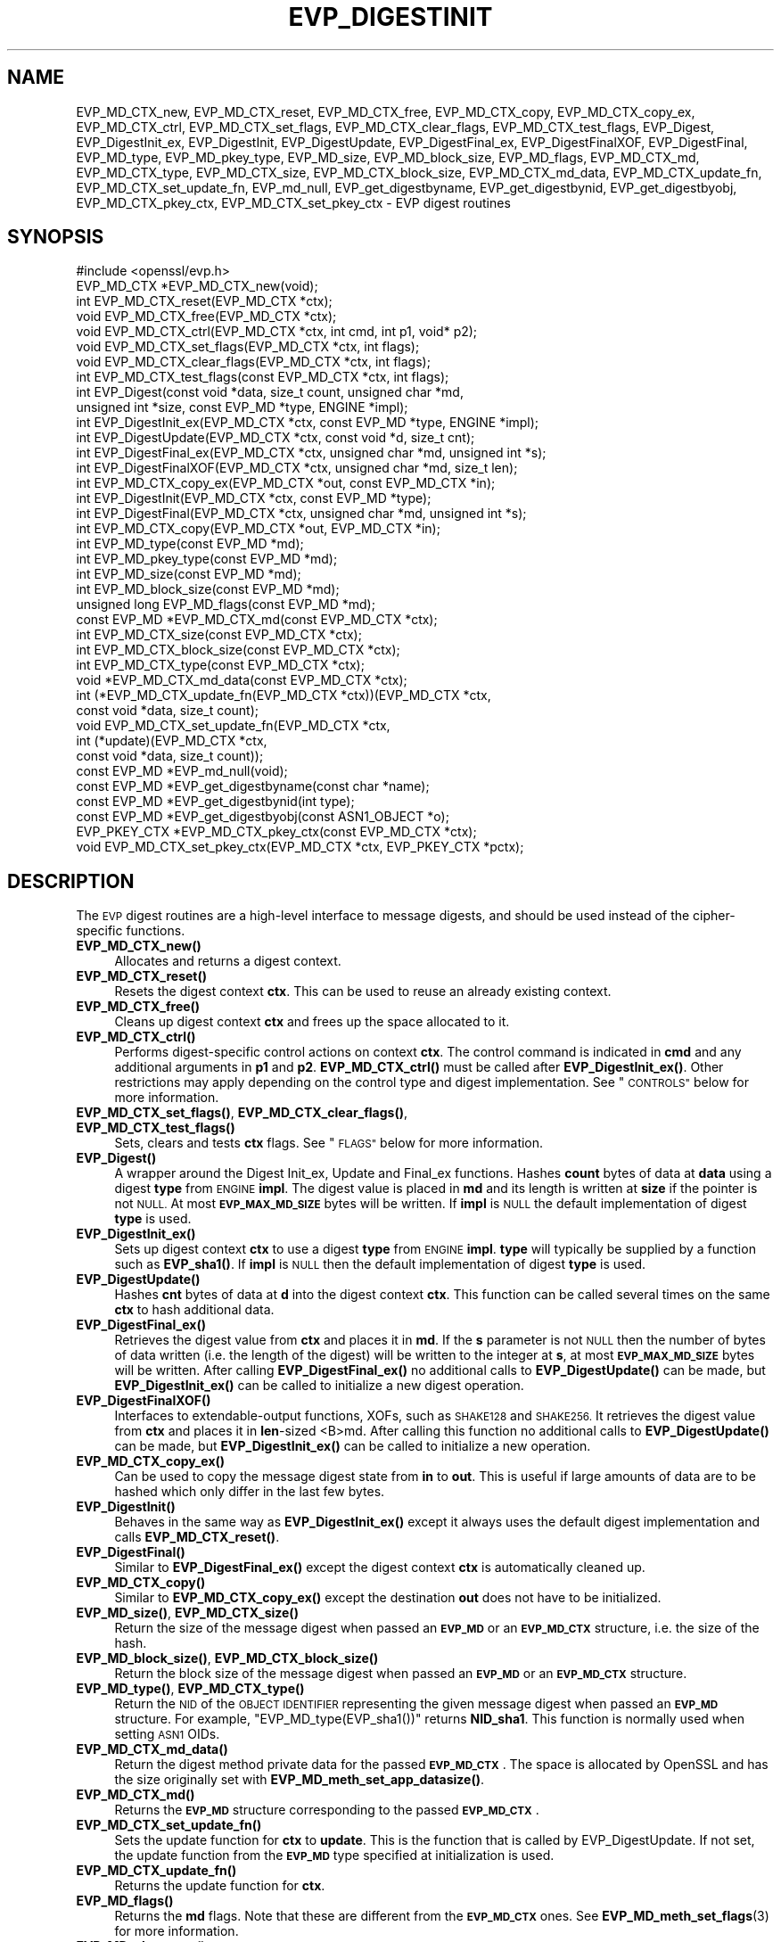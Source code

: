 .\" Automatically generated by Pod::Man 4.11 (Pod::Simple 3.35)
.\"
.\" Standard preamble:
.\" ========================================================================
.de Sp \" Vertical space (when we can't use .PP)
.if t .sp .5v
.if n .sp
..
.de Vb \" Begin verbatim text
.ft CW
.nf
.ne \\$1
..
.de Ve \" End verbatim text
.ft R
.fi
..
.\" Set up some character translations and predefined strings.  \*(-- will
.\" give an unbreakable dash, \*(PI will give pi, \*(L" will give a left
.\" double quote, and \*(R" will give a right double quote.  \*(C+ will
.\" give a nicer C++.  Capital omega is used to do unbreakable dashes and
.\" therefore won't be available.  \*(C` and \*(C' expand to `' in nroff,
.\" nothing in troff, for use with C<>.
.tr \(*W-
.ds C+ C\v'-.1v'\h'-1p'\s-2+\h'-1p'+\s0\v'.1v'\h'-1p'
.ie n \{\
.    ds -- \(*W-
.    ds PI pi
.    if (\n(.H=4u)&(1m=24u) .ds -- \(*W\h'-12u'\(*W\h'-12u'-\" diablo 10 pitch
.    if (\n(.H=4u)&(1m=20u) .ds -- \(*W\h'-12u'\(*W\h'-8u'-\"  diablo 12 pitch
.    ds L" ""
.    ds R" ""
.    ds C` ""
.    ds C' ""
'br\}
.el\{\
.    ds -- \|\(em\|
.    ds PI \(*p
.    ds L" ``
.    ds R" ''
.    ds C`
.    ds C'
'br\}
.\"
.\" Escape single quotes in literal strings from groff's Unicode transform.
.ie \n(.g .ds Aq \(aq
.el       .ds Aq '
.\"
.\" If the F register is >0, we'll generate index entries on stderr for
.\" titles (.TH), headers (.SH), subsections (.SS), items (.Ip), and index
.\" entries marked with X<> in POD.  Of course, you'll have to process the
.\" output yourself in some meaningful fashion.
.\"
.\" Avoid warning from groff about undefined register 'F'.
.de IX
..
.nr rF 0
.if \n(.g .if rF .nr rF 1
.if (\n(rF:(\n(.g==0)) \{\
.    if \nF \{\
.        de IX
.        tm Index:\\$1\t\\n%\t"\\$2"
..
.        if !\nF==2 \{\
.            nr % 0
.            nr F 2
.        \}
.    \}
.\}
.rr rF
.\"
.\" Accent mark definitions (@(#)ms.acc 1.5 88/02/08 SMI; from UCB 4.2).
.\" Fear.  Run.  Save yourself.  No user-serviceable parts.
.    \" fudge factors for nroff and troff
.if n \{\
.    ds #H 0
.    ds #V .8m
.    ds #F .3m
.    ds #[ \f1
.    ds #] \fP
.\}
.if t \{\
.    ds #H ((1u-(\\\\n(.fu%2u))*.13m)
.    ds #V .6m
.    ds #F 0
.    ds #[ \&
.    ds #] \&
.\}
.    \" simple accents for nroff and troff
.if n \{\
.    ds ' \&
.    ds ` \&
.    ds ^ \&
.    ds , \&
.    ds ~ ~
.    ds /
.\}
.if t \{\
.    ds ' \\k:\h'-(\\n(.wu*8/10-\*(#H)'\'\h"|\\n:u"
.    ds ` \\k:\h'-(\\n(.wu*8/10-\*(#H)'\`\h'|\\n:u'
.    ds ^ \\k:\h'-(\\n(.wu*10/11-\*(#H)'^\h'|\\n:u'
.    ds , \\k:\h'-(\\n(.wu*8/10)',\h'|\\n:u'
.    ds ~ \\k:\h'-(\\n(.wu-\*(#H-.1m)'~\h'|\\n:u'
.    ds / \\k:\h'-(\\n(.wu*8/10-\*(#H)'\z\(sl\h'|\\n:u'
.\}
.    \" troff and (daisy-wheel) nroff accents
.ds : \\k:\h'-(\\n(.wu*8/10-\*(#H+.1m+\*(#F)'\v'-\*(#V'\z.\h'.2m+\*(#F'.\h'|\\n:u'\v'\*(#V'
.ds 8 \h'\*(#H'\(*b\h'-\*(#H'
.ds o \\k:\h'-(\\n(.wu+\w'\(de'u-\*(#H)/2u'\v'-.3n'\*(#[\z\(de\v'.3n'\h'|\\n:u'\*(#]
.ds d- \h'\*(#H'\(pd\h'-\w'~'u'\v'-.25m'\f2\(hy\fP\v'.25m'\h'-\*(#H'
.ds D- D\\k:\h'-\w'D'u'\v'-.11m'\z\(hy\v'.11m'\h'|\\n:u'
.ds th \*(#[\v'.3m'\s+1I\s-1\v'-.3m'\h'-(\w'I'u*2/3)'\s-1o\s+1\*(#]
.ds Th \*(#[\s+2I\s-2\h'-\w'I'u*3/5'\v'-.3m'o\v'.3m'\*(#]
.ds ae a\h'-(\w'a'u*4/10)'e
.ds Ae A\h'-(\w'A'u*4/10)'E
.    \" corrections for vroff
.if v .ds ~ \\k:\h'-(\\n(.wu*9/10-\*(#H)'\s-2\u~\d\s+2\h'|\\n:u'
.if v .ds ^ \\k:\h'-(\\n(.wu*10/11-\*(#H)'\v'-.4m'^\v'.4m'\h'|\\n:u'
.    \" for low resolution devices (crt and lpr)
.if \n(.H>23 .if \n(.V>19 \
\{\
.    ds : e
.    ds 8 ss
.    ds o a
.    ds d- d\h'-1'\(ga
.    ds D- D\h'-1'\(hy
.    ds th \o'bp'
.    ds Th \o'LP'
.    ds ae ae
.    ds Ae AE
.\}
.rm #[ #] #H #V #F C
.\" ========================================================================
.\"
.IX Title "EVP_DIGESTINIT 3"
.TH EVP_DIGESTINIT 3 "2023-06-19" "1.1.1k" "OpenSSL"
.\" For nroff, turn off justification.  Always turn off hyphenation; it makes
.\" way too many mistakes in technical documents.
.if n .ad l
.nh
.SH "NAME"
EVP_MD_CTX_new, EVP_MD_CTX_reset, EVP_MD_CTX_free, EVP_MD_CTX_copy, EVP_MD_CTX_copy_ex, EVP_MD_CTX_ctrl, EVP_MD_CTX_set_flags, EVP_MD_CTX_clear_flags, EVP_MD_CTX_test_flags, EVP_Digest, EVP_DigestInit_ex, EVP_DigestInit, EVP_DigestUpdate, EVP_DigestFinal_ex, EVP_DigestFinalXOF, EVP_DigestFinal, EVP_MD_type, EVP_MD_pkey_type, EVP_MD_size, EVP_MD_block_size, EVP_MD_flags, EVP_MD_CTX_md, EVP_MD_CTX_type, EVP_MD_CTX_size, EVP_MD_CTX_block_size, EVP_MD_CTX_md_data, EVP_MD_CTX_update_fn, EVP_MD_CTX_set_update_fn, EVP_md_null, EVP_get_digestbyname, EVP_get_digestbynid, EVP_get_digestbyobj, EVP_MD_CTX_pkey_ctx, EVP_MD_CTX_set_pkey_ctx \- EVP digest routines
.SH "SYNOPSIS"
.IX Header "SYNOPSIS"
.Vb 1
\& #include <openssl/evp.h>
\&
\& EVP_MD_CTX *EVP_MD_CTX_new(void);
\& int EVP_MD_CTX_reset(EVP_MD_CTX *ctx);
\& void EVP_MD_CTX_free(EVP_MD_CTX *ctx);
\& void EVP_MD_CTX_ctrl(EVP_MD_CTX *ctx, int cmd, int p1, void* p2);
\& void EVP_MD_CTX_set_flags(EVP_MD_CTX *ctx, int flags);
\& void EVP_MD_CTX_clear_flags(EVP_MD_CTX *ctx, int flags);
\& int EVP_MD_CTX_test_flags(const EVP_MD_CTX *ctx, int flags);
\&
\& int EVP_Digest(const void *data, size_t count, unsigned char *md,
\&                unsigned int *size, const EVP_MD *type, ENGINE *impl);
\& int EVP_DigestInit_ex(EVP_MD_CTX *ctx, const EVP_MD *type, ENGINE *impl);
\& int EVP_DigestUpdate(EVP_MD_CTX *ctx, const void *d, size_t cnt);
\& int EVP_DigestFinal_ex(EVP_MD_CTX *ctx, unsigned char *md, unsigned int *s);
\& int EVP_DigestFinalXOF(EVP_MD_CTX *ctx, unsigned char *md, size_t len);
\&
\& int EVP_MD_CTX_copy_ex(EVP_MD_CTX *out, const EVP_MD_CTX *in);
\&
\& int EVP_DigestInit(EVP_MD_CTX *ctx, const EVP_MD *type);
\& int EVP_DigestFinal(EVP_MD_CTX *ctx, unsigned char *md, unsigned int *s);
\&
\& int EVP_MD_CTX_copy(EVP_MD_CTX *out, EVP_MD_CTX *in);
\&
\& int EVP_MD_type(const EVP_MD *md);
\& int EVP_MD_pkey_type(const EVP_MD *md);
\& int EVP_MD_size(const EVP_MD *md);
\& int EVP_MD_block_size(const EVP_MD *md);
\& unsigned long EVP_MD_flags(const EVP_MD *md);
\&
\& const EVP_MD *EVP_MD_CTX_md(const EVP_MD_CTX *ctx);
\& int EVP_MD_CTX_size(const EVP_MD_CTX *ctx);
\& int EVP_MD_CTX_block_size(const EVP_MD_CTX *ctx);
\& int EVP_MD_CTX_type(const EVP_MD_CTX *ctx);
\& void *EVP_MD_CTX_md_data(const EVP_MD_CTX *ctx);
\& int (*EVP_MD_CTX_update_fn(EVP_MD_CTX *ctx))(EVP_MD_CTX *ctx,
\&                                              const void *data, size_t count);
\& void EVP_MD_CTX_set_update_fn(EVP_MD_CTX *ctx,
\&                               int (*update)(EVP_MD_CTX *ctx,
\&                                             const void *data, size_t count));
\&
\& const EVP_MD *EVP_md_null(void);
\&
\& const EVP_MD *EVP_get_digestbyname(const char *name);
\& const EVP_MD *EVP_get_digestbynid(int type);
\& const EVP_MD *EVP_get_digestbyobj(const ASN1_OBJECT *o);
\&
\& EVP_PKEY_CTX *EVP_MD_CTX_pkey_ctx(const EVP_MD_CTX *ctx);
\& void EVP_MD_CTX_set_pkey_ctx(EVP_MD_CTX *ctx, EVP_PKEY_CTX *pctx);
.Ve
.SH "DESCRIPTION"
.IX Header "DESCRIPTION"
The \s-1EVP\s0 digest routines are a high-level interface to message digests,
and should be used instead of the cipher-specific functions.
.IP "\fBEVP_MD_CTX_new()\fR" 4
.IX Item "EVP_MD_CTX_new()"
Allocates and returns a digest context.
.IP "\fBEVP_MD_CTX_reset()\fR" 4
.IX Item "EVP_MD_CTX_reset()"
Resets the digest context \fBctx\fR.  This can be used to reuse an already
existing context.
.IP "\fBEVP_MD_CTX_free()\fR" 4
.IX Item "EVP_MD_CTX_free()"
Cleans up digest context \fBctx\fR and frees up the space allocated to it.
.IP "\fBEVP_MD_CTX_ctrl()\fR" 4
.IX Item "EVP_MD_CTX_ctrl()"
Performs digest-specific control actions on context \fBctx\fR. The control command
is indicated in \fBcmd\fR and any additional arguments in \fBp1\fR and \fBp2\fR.
\&\fBEVP_MD_CTX_ctrl()\fR must be called after \fBEVP_DigestInit_ex()\fR. Other restrictions
may apply depending on the control type and digest implementation.
See \*(L"\s-1CONTROLS\*(R"\s0 below for more information.
.IP "\fBEVP_MD_CTX_set_flags()\fR, \fBEVP_MD_CTX_clear_flags()\fR, \fBEVP_MD_CTX_test_flags()\fR" 4
.IX Item "EVP_MD_CTX_set_flags(), EVP_MD_CTX_clear_flags(), EVP_MD_CTX_test_flags()"
Sets, clears and tests \fBctx\fR flags.  See \*(L"\s-1FLAGS\*(R"\s0 below for more information.
.IP "\fBEVP_Digest()\fR" 4
.IX Item "EVP_Digest()"
A wrapper around the Digest Init_ex, Update and Final_ex functions.
Hashes \fBcount\fR bytes of data at \fBdata\fR using a digest \fBtype\fR from \s-1ENGINE\s0
\&\fBimpl\fR. The digest value is placed in \fBmd\fR and its length is written at \fBsize\fR
if the pointer is not \s-1NULL.\s0 At most \fB\s-1EVP_MAX_MD_SIZE\s0\fR bytes will be written.
If \fBimpl\fR is \s-1NULL\s0 the default implementation of digest \fBtype\fR is used.
.IP "\fBEVP_DigestInit_ex()\fR" 4
.IX Item "EVP_DigestInit_ex()"
Sets up digest context \fBctx\fR to use a digest \fBtype\fR from \s-1ENGINE\s0 \fBimpl\fR.
\&\fBtype\fR will typically be supplied by a function such as \fBEVP_sha1()\fR.  If
\&\fBimpl\fR is \s-1NULL\s0 then the default implementation of digest \fBtype\fR is used.
.IP "\fBEVP_DigestUpdate()\fR" 4
.IX Item "EVP_DigestUpdate()"
Hashes \fBcnt\fR bytes of data at \fBd\fR into the digest context \fBctx\fR. This
function can be called several times on the same \fBctx\fR to hash additional
data.
.IP "\fBEVP_DigestFinal_ex()\fR" 4
.IX Item "EVP_DigestFinal_ex()"
Retrieves the digest value from \fBctx\fR and places it in \fBmd\fR. If the \fBs\fR
parameter is not \s-1NULL\s0 then the number of bytes of data written (i.e. the
length of the digest) will be written to the integer at \fBs\fR, at most
\&\fB\s-1EVP_MAX_MD_SIZE\s0\fR bytes will be written.  After calling \fBEVP_DigestFinal_ex()\fR
no additional calls to \fBEVP_DigestUpdate()\fR can be made, but
\&\fBEVP_DigestInit_ex()\fR can be called to initialize a new digest operation.
.IP "\fBEVP_DigestFinalXOF()\fR" 4
.IX Item "EVP_DigestFinalXOF()"
Interfaces to extendable-output functions, XOFs, such as \s-1SHAKE128\s0 and \s-1SHAKE256.\s0
It retrieves the digest value from \fBctx\fR and places it in \fBlen\fR\-sized <B>md.
After calling this function no additional calls to \fBEVP_DigestUpdate()\fR can be
made, but \fBEVP_DigestInit_ex()\fR can be called to initialize a new operation.
.IP "\fBEVP_MD_CTX_copy_ex()\fR" 4
.IX Item "EVP_MD_CTX_copy_ex()"
Can be used to copy the message digest state from \fBin\fR to \fBout\fR. This is
useful if large amounts of data are to be hashed which only differ in the last
few bytes.
.IP "\fBEVP_DigestInit()\fR" 4
.IX Item "EVP_DigestInit()"
Behaves in the same way as \fBEVP_DigestInit_ex()\fR except it always uses the
default digest implementation and calls \fBEVP_MD_CTX_reset()\fR.
.IP "\fBEVP_DigestFinal()\fR" 4
.IX Item "EVP_DigestFinal()"
Similar to \fBEVP_DigestFinal_ex()\fR except the digest context \fBctx\fR is
automatically cleaned up.
.IP "\fBEVP_MD_CTX_copy()\fR" 4
.IX Item "EVP_MD_CTX_copy()"
Similar to \fBEVP_MD_CTX_copy_ex()\fR except the destination \fBout\fR does not have to
be initialized.
.IP "\fBEVP_MD_size()\fR, \fBEVP_MD_CTX_size()\fR" 4
.IX Item "EVP_MD_size(), EVP_MD_CTX_size()"
Return the size of the message digest when passed an \fB\s-1EVP_MD\s0\fR or an
\&\fB\s-1EVP_MD_CTX\s0\fR structure, i.e. the size of the hash.
.IP "\fBEVP_MD_block_size()\fR, \fBEVP_MD_CTX_block_size()\fR" 4
.IX Item "EVP_MD_block_size(), EVP_MD_CTX_block_size()"
Return the block size of the message digest when passed an \fB\s-1EVP_MD\s0\fR or an
\&\fB\s-1EVP_MD_CTX\s0\fR structure.
.IP "\fBEVP_MD_type()\fR, \fBEVP_MD_CTX_type()\fR" 4
.IX Item "EVP_MD_type(), EVP_MD_CTX_type()"
Return the \s-1NID\s0 of the \s-1OBJECT IDENTIFIER\s0 representing the given message digest
when passed an \fB\s-1EVP_MD\s0\fR structure.  For example, \f(CW\*(C`EVP_MD_type(EVP_sha1())\*(C'\fR
returns \fBNID_sha1\fR. This function is normally used when setting \s-1ASN1\s0 OIDs.
.IP "\fBEVP_MD_CTX_md_data()\fR" 4
.IX Item "EVP_MD_CTX_md_data()"
Return the digest method private data for the passed \fB\s-1EVP_MD_CTX\s0\fR.
The space is allocated by OpenSSL and has the size originally set with
\&\fBEVP_MD_meth_set_app_datasize()\fR.
.IP "\fBEVP_MD_CTX_md()\fR" 4
.IX Item "EVP_MD_CTX_md()"
Returns the \fB\s-1EVP_MD\s0\fR structure corresponding to the passed \fB\s-1EVP_MD_CTX\s0\fR.
.IP "\fBEVP_MD_CTX_set_update_fn()\fR" 4
.IX Item "EVP_MD_CTX_set_update_fn()"
Sets the update function for \fBctx\fR to \fBupdate\fR.
This is the function that is called by EVP_DigestUpdate. If not set, the
update function from the \fB\s-1EVP_MD\s0\fR type specified at initialization is used.
.IP "\fBEVP_MD_CTX_update_fn()\fR" 4
.IX Item "EVP_MD_CTX_update_fn()"
Returns the update function for \fBctx\fR.
.IP "\fBEVP_MD_flags()\fR" 4
.IX Item "EVP_MD_flags()"
Returns the \fBmd\fR flags. Note that these are different from the \fB\s-1EVP_MD_CTX\s0\fR
ones. See \fBEVP_MD_meth_set_flags\fR\|(3) for more information.
.IP "\fBEVP_MD_pkey_type()\fR" 4
.IX Item "EVP_MD_pkey_type()"
Returns the \s-1NID\s0 of the public key signing algorithm associated with this
digest. For example \fBEVP_sha1()\fR is associated with \s-1RSA\s0 so this will return
\&\fBNID_sha1WithRSAEncryption\fR. Since digests and signature algorithms are no
longer linked this function is only retained for compatibility reasons.
.IP "\fBEVP_md_null()\fR" 4
.IX Item "EVP_md_null()"
A \*(L"null\*(R" message digest that does nothing: i.e. the hash it returns is of zero
length.
.IP "\fBEVP_get_digestbyname()\fR, \fBEVP_get_digestbynid()\fR, \fBEVP_get_digestbyobj()\fR" 4
.IX Item "EVP_get_digestbyname(), EVP_get_digestbynid(), EVP_get_digestbyobj()"
Returns an \fB\s-1EVP_MD\s0\fR structure when passed a digest name, a digest \fB\s-1NID\s0\fR or an
\&\fB\s-1ASN1_OBJECT\s0\fR structure respectively.
.IP "\fBEVP_MD_CTX_pkey_ctx()\fR" 4
.IX Item "EVP_MD_CTX_pkey_ctx()"
Returns the \fB\s-1EVP_PKEY_CTX\s0\fR assigned to \fBctx\fR. The returned pointer should not
be freed by the caller.
.IP "\fBEVP_MD_CTX_set_pkey_ctx()\fR" 4
.IX Item "EVP_MD_CTX_set_pkey_ctx()"
Assigns an \fB\s-1EVP_PKEY_CTX\s0\fR to \fB\s-1EVP_MD_CTX\s0\fR. This is usually used to provide
a customized \fB\s-1EVP_PKEY_CTX\s0\fR to \fBEVP_DigestSignInit\fR\|(3) or
\&\fBEVP_DigestVerifyInit\fR\|(3). The \fBpctx\fR passed to this function should be freed
by the caller. A \s-1NULL\s0 \fBpctx\fR pointer is also allowed to clear the \fB\s-1EVP_PKEY_CTX\s0\fR
assigned to \fBctx\fR. In such case, freeing the cleared \fB\s-1EVP_PKEY_CTX\s0\fR or not
depends on how the \fB\s-1EVP_PKEY_CTX\s0\fR is created.
.SH "CONTROLS"
.IX Header "CONTROLS"
\&\fBEVP_MD_CTX_ctrl()\fR can be used to send the following standard controls:
.IP "\s-1EVP_MD_CTRL_MICALG\s0" 4
.IX Item "EVP_MD_CTRL_MICALG"
Gets the digest Message Integrity Check algorithm string. This is used when
creating S/MIME multipart/signed messages, as specified in \s-1RFC 3851.\s0
The string value is written to \fBp2\fR.
.IP "\s-1EVP_MD_CTRL_XOF_LEN\s0" 4
.IX Item "EVP_MD_CTRL_XOF_LEN"
This control sets the digest length for extendable output functions to \fBp1\fR.
Sending this control directly should not be necessary, the use of
\&\f(CW\*(C`EVP_DigestFinalXOF()\*(C'\fR is preferred.
Currently used by \s-1SHAKE.\s0
.SH "FLAGS"
.IX Header "FLAGS"
\&\fBEVP_MD_CTX_set_flags()\fR, \fBEVP_MD_CTX_clear_flags()\fR and \fBEVP_MD_CTX_test_flags()\fR
can be used the manipulate and test these \fB\s-1EVP_MD_CTX\s0\fR flags:
.IP "\s-1EVP_MD_CTX_FLAG_ONESHOT\s0" 4
.IX Item "EVP_MD_CTX_FLAG_ONESHOT"
This flag instructs the digest to optimize for one update only, if possible.
.IP "\s-1EVP_MD_CTX_FLAG_NO_INIT\s0" 4
.IX Item "EVP_MD_CTX_FLAG_NO_INIT"
This flag instructs \fBEVP_DigestInit()\fR and similar not to initialise the
implementation specific data.
.IP "\s-1EVP_MD_CTX_FLAG_FINALISE\s0" 4
.IX Item "EVP_MD_CTX_FLAG_FINALISE"
Some functions such as EVP_DigestSign only finalise copies of internal
contexts so additional data can be included after the finalisation call.
This is inefficient if this functionality is not required, and can be
disabled with this flag.
.SH "RETURN VALUES"
.IX Header "RETURN VALUES"
.IP "\fBEVP_DigestInit_ex()\fR, \fBEVP_DigestUpdate()\fR, \fBEVP_DigestFinal_ex()\fR" 4
.IX Item "EVP_DigestInit_ex(), EVP_DigestUpdate(), EVP_DigestFinal_ex()"
Returns 1 for
success and 0 for failure.
.IP "\fBEVP_MD_CTX_ctrl()\fR" 4
.IX Item "EVP_MD_CTX_ctrl()"
Returns 1 if successful or 0 for failure.
.IP "\fBEVP_MD_CTX_copy_ex()\fR" 4
.IX Item "EVP_MD_CTX_copy_ex()"
Returns 1 if successful or 0 for failure.
.IP "\fBEVP_MD_type()\fR, \fBEVP_MD_pkey_type()\fR" 4
.IX Item "EVP_MD_type(), EVP_MD_pkey_type()"
Returns the \s-1NID\s0 of the corresponding \s-1OBJECT IDENTIFIER\s0 or NID_undef if none
exists.
.IP "\fBEVP_MD_size()\fR, \fBEVP_MD_block_size()\fR, \fBEVP_MD_CTX_size()\fR, \fBEVP_MD_CTX_block_size()\fR" 4
.IX Item "EVP_MD_size(), EVP_MD_block_size(), EVP_MD_CTX_size(), EVP_MD_CTX_block_size()"
Returns the digest or block size in bytes.
.IP "\fBEVP_md_null()\fR" 4
.IX Item "EVP_md_null()"
Returns a pointer to the \fB\s-1EVP_MD\s0\fR structure of the \*(L"null\*(R" message digest.
.IP "\fBEVP_get_digestbyname()\fR, \fBEVP_get_digestbynid()\fR, \fBEVP_get_digestbyobj()\fR" 4
.IX Item "EVP_get_digestbyname(), EVP_get_digestbynid(), EVP_get_digestbyobj()"
Returns either an \fB\s-1EVP_MD\s0\fR structure or \s-1NULL\s0 if an error occurs.
.IP "\fBEVP_MD_CTX_set_pkey_ctx()\fR" 4
.IX Item "EVP_MD_CTX_set_pkey_ctx()"
This function has no return value.
.SH "NOTES"
.IX Header "NOTES"
The \fB\s-1EVP\s0\fR interface to message digests should almost always be used in
preference to the low-level interfaces. This is because the code then becomes
transparent to the digest used and much more flexible.
.PP
New applications should use the \s-1SHA\-2\s0 (such as \fBEVP_sha256\fR\|(3)) or the \s-1SHA\-3\s0
digest algorithms (such as \fBEVP_sha3_512\fR\|(3)). The other digest algorithms
are still in common use.
.PP
For most applications the \fBimpl\fR parameter to \fBEVP_DigestInit_ex()\fR will be
set to \s-1NULL\s0 to use the default digest implementation.
.PP
The functions \fBEVP_DigestInit()\fR, \fBEVP_DigestFinal()\fR and \fBEVP_MD_CTX_copy()\fR are
obsolete but are retained to maintain compatibility with existing code. New
applications should use \fBEVP_DigestInit_ex()\fR, \fBEVP_DigestFinal_ex()\fR and
\&\fBEVP_MD_CTX_copy_ex()\fR because they can efficiently reuse a digest context
instead of initializing and cleaning it up on each call and allow non default
implementations of digests to be specified.
.PP
If digest contexts are not cleaned up after use,
memory leaks will occur.
.PP
\&\fBEVP_MD_CTX_size()\fR, \fBEVP_MD_CTX_block_size()\fR, \fBEVP_MD_CTX_type()\fR,
\&\fBEVP_get_digestbynid()\fR and \fBEVP_get_digestbyobj()\fR are defined as
macros.
.PP
\&\fBEVP_MD_CTX_ctrl()\fR sends commands to message digests for additional configuration
or control.
.SH "EXAMPLES"
.IX Header "EXAMPLES"
This example digests the data \*(L"Test Message\en\*(R" and \*(L"Hello World\en\*(R", using the
digest name passed on the command line.
.PP
.Vb 3
\& #include <stdio.h>
\& #include <string.h>
\& #include <openssl/evp.h>
\&
\& int main(int argc, char *argv[])
\& {
\&     EVP_MD_CTX *mdctx;
\&     const EVP_MD *md;
\&     char mess1[] = "Test Message\en";
\&     char mess2[] = "Hello World\en";
\&     unsigned char md_value[EVP_MAX_MD_SIZE];
\&     unsigned int md_len, i;
\&
\&     if (argv[1] == NULL) {
\&         printf("Usage: mdtest digestname\en");
\&         exit(1);
\&     }
\&
\&     md = EVP_get_digestbyname(argv[1]);
\&     if (md == NULL) {
\&         printf("Unknown message digest %s\en", argv[1]);
\&         exit(1);
\&     }
\&
\&     mdctx = EVP_MD_CTX_new();
\&     EVP_DigestInit_ex(mdctx, md, NULL);
\&     EVP_DigestUpdate(mdctx, mess1, strlen(mess1));
\&     EVP_DigestUpdate(mdctx, mess2, strlen(mess2));
\&     EVP_DigestFinal_ex(mdctx, md_value, &md_len);
\&     EVP_MD_CTX_free(mdctx);
\&
\&     printf("Digest is: ");
\&     for (i = 0; i < md_len; i++)
\&         printf("%02x", md_value[i]);
\&     printf("\en");
\&
\&     exit(0);
\& }
.Ve
.SH "SEE ALSO"
.IX Header "SEE ALSO"
\&\fBEVP_MD_meth_new\fR\|(3),
\&\fBdgst\fR\|(1),
\&\fBevp\fR\|(7)
.PP
The full list of digest algorithms are provided below.
.PP
\&\fBEVP_blake2b512\fR\|(3),
\&\fBEVP_md2\fR\|(3),
\&\fBEVP_md4\fR\|(3),
\&\fBEVP_md5\fR\|(3),
\&\fBEVP_mdc2\fR\|(3),
\&\fBEVP_ripemd160\fR\|(3),
\&\fBEVP_sha1\fR\|(3),
\&\fBEVP_sha224\fR\|(3),
\&\fBEVP_sha3_224\fR\|(3),
\&\fBEVP_sm3\fR\|(3),
\&\fBEVP_whirlpool\fR\|(3)
.SH "HISTORY"
.IX Header "HISTORY"
The \fBEVP_MD_CTX_create()\fR and \fBEVP_MD_CTX_destroy()\fR functions were renamed to
\&\fBEVP_MD_CTX_new()\fR and \fBEVP_MD_CTX_free()\fR in OpenSSL 1.1.0, respectively.
.PP
The link between digests and signing algorithms was fixed in OpenSSL 1.0 and
later, so now \fBEVP_sha1()\fR can be used with \s-1RSA\s0 and \s-1DSA.\s0
.PP
The \fBEVP_dss1()\fR function was removed in OpenSSL 1.1.0.
.PP
The \fBEVP_MD_CTX_set_pkey_ctx()\fR function was added in 1.1.1.
.SH "COPYRIGHT"
.IX Header "COPYRIGHT"
Copyright 2000\-2020 The OpenSSL Project Authors. All Rights Reserved.
.PP
Licensed under the OpenSSL license (the \*(L"License\*(R").  You may not use
this file except in compliance with the License.  You can obtain a copy
in the file \s-1LICENSE\s0 in the source distribution or at
<https://www.openssl.org/source/license.html>.
